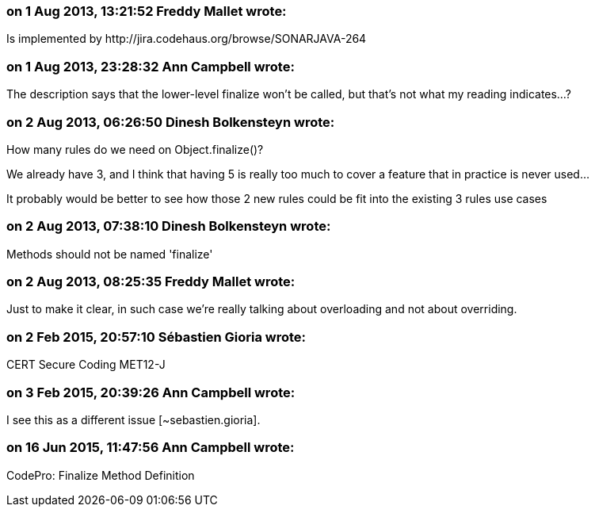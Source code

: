=== on 1 Aug 2013, 13:21:52 Freddy Mallet wrote:
Is implemented by \http://jira.codehaus.org/browse/SONARJAVA-264

=== on 1 Aug 2013, 23:28:32 Ann Campbell wrote:
The description says that the lower-level finalize won't be called, but that's not what my reading indicates...?

=== on 2 Aug 2013, 06:26:50 Dinesh Bolkensteyn wrote:
How many rules do we need on Object.finalize()?


We already have 3, and I think that having 5 is really too much to cover a feature that in practice is never used...


It probably would be better to see how those 2 new rules could be fit into the existing 3 rules use cases

=== on 2 Aug 2013, 07:38:10 Dinesh Bolkensteyn wrote:
Methods should not be named 'finalize'

=== on 2 Aug 2013, 08:25:35 Freddy Mallet wrote:
Just to make it clear, in such case we're really talking about overloading and not about overriding.

=== on 2 Feb 2015, 20:57:10 Sébastien Gioria wrote:
CERT Secure Coding MET12-J

=== on 3 Feb 2015, 20:39:26 Ann Campbell wrote:
I see this as a different issue [~sebastien.gioria].

=== on 16 Jun 2015, 11:47:56 Ann Campbell wrote:
CodePro: Finalize Method Definition

